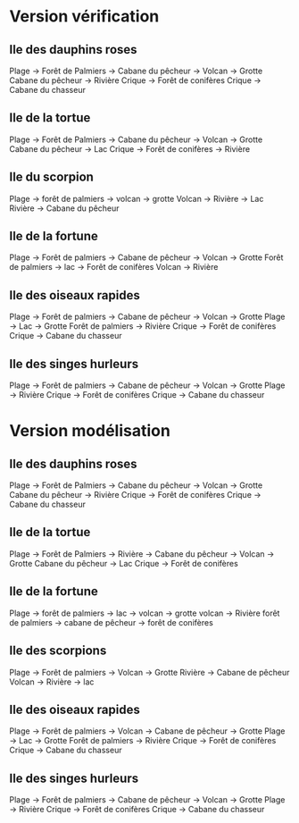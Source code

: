 * Version vérification
** Ile des dauphins roses
Plage -> Forêt de Palmiers -> Cabane du pêcheur -> Volcan -> Grotte
Cabane du pêcheur -> Rivière
Crique -> Forêt de conifères
Crique -> Cabane du chasseur

** Ile de la tortue
Plage -> Forêt de Palmiers -> Cabane du pêcheur -> Volcan -> Grotte
Cabane du pêcheur -> Lac
Crique -> Forêt de conifères -> Rivière

** Ile du scorpion
Plage -> forêt de palmiers -> volcan -> grotte
Volcan -> Rivière -> Lac
Rivière -> Cabane du pêcheur

** Ile de la fortune
Plage -> Forêt de palmiers -> Cabane de pêcheur -> Volcan -> Grotte
Forêt de palmiers -> lac -> Forêt de conifères
Volcan -> Rivière

** Ile des oiseaux rapides
Plage -> Forêt de palmiers -> Cabane de pêcheur -> Volcan -> Grotte
Plage -> Lac -> Grotte
Forêt de palmiers -> Rivière
Crique -> Forêt de conifères
Crique -> Cabane du chasseur

** Ile des singes hurleurs
Plage -> Forêt de palmiers -> Cabane de pêcheur -> Volcan -> Grotte
Plage -> Rivière
Crique -> Forêt de conifères
Crique -> Cabane du chasseur

* Version modélisation
** Ile des dauphins roses
Plage -> Forêt de Palmiers -> Cabane du pêcheur -> Volcan -> Grotte
Cabane du pêcheur -> Rivière
Crique -> Forêt de conifères
Crique -> Cabane du chasseur

** Ile de la tortue
Plage -> Forêt de Palmiers -> Rivière -> Cabane du pêcheur -> Volcan -> Grotte
Cabane du pêcheur -> Lac
Crique -> Forêt de conifères

** Ile de la fortune
Plage -> forêt de palmiers -> lac -> volcan -> grotte
volcan -> Rivière
forêt de palmiers -> cabane de pêcheur -> forêt de conifères

** Ile des scorpions
Plage -> Forêt de palmiers -> Volcan -> Grotte
Rivière -> Cabane de pêcheur
Volcan -> Rivière -> lac

** Ile des oiseaux rapides
Plage -> Forêt de palmiers -> Volcan -> Cabane de pêcheur -> Grotte
Plage -> Lac -> Grotte
Forêt de palmiers -> Rivière
Crique -> Forêt de conifères
Crique -> Cabane du chasseur

** Ile des singes hurleurs
Plage -> Forêt de palmiers -> Cabane de pêcheur -> Volcan -> Grotte
Plage -> Rivière
Crique -> Forêt de conifères
Crique -> Cabane du chasseur
